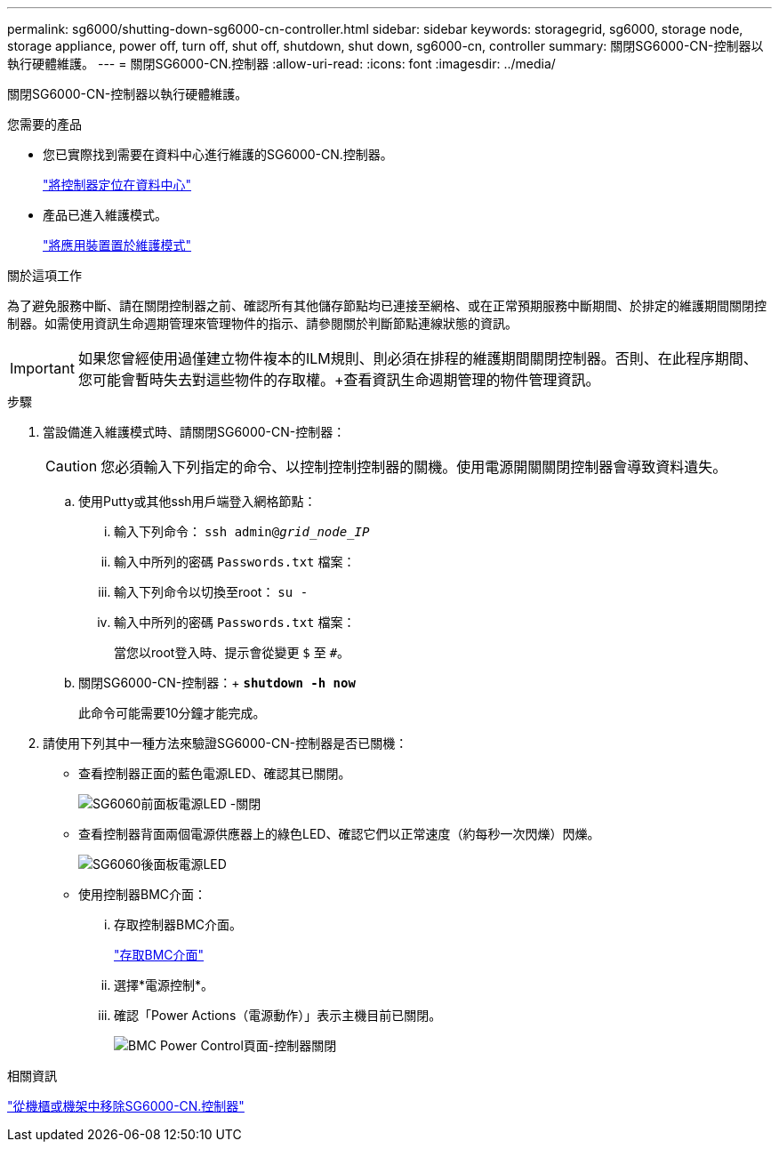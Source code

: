 ---
permalink: sg6000/shutting-down-sg6000-cn-controller.html 
sidebar: sidebar 
keywords: storagegrid, sg6000, storage node, storage appliance, power off, turn off, shut off, shutdown, shut down, sg6000-cn, controller 
summary: 關閉SG6000-CN-控制器以執行硬體維護。 
---
= 關閉SG6000-CN.控制器
:allow-uri-read: 
:icons: font
:imagesdir: ../media/


[role="lead"]
關閉SG6000-CN-控制器以執行硬體維護。

.您需要的產品
* 您已實際找到需要在資料中心進行維護的SG6000-CN.控制器。
+
link:locating-controller-in-data-center.html["將控制器定位在資料中心"]

* 產品已進入維護模式。
+
link:placing-appliance-into-maintenance-mode.html["將應用裝置置於維護模式"]



.關於這項工作
為了避免服務中斷、請在關閉控制器之前、確認所有其他儲存節點均已連接至網格、或在正常預期服務中斷期間、於排定的維護期間關閉控制器。如需使用資訊生命週期管理來管理物件的指示、請參閱關於判斷節點連線狀態的資訊。


IMPORTANT: 如果您曾經使用過僅建立物件複本的ILM規則、則必須在排程的維護期間關閉控制器。否則、在此程序期間、您可能會暫時失去對這些物件的存取權。+查看資訊生命週期管理的物件管理資訊。

.步驟
. 當設備進入維護模式時、請關閉SG6000-CN-控制器：
+

CAUTION: 您必須輸入下列指定的命令、以控制控制控制器的關機。使用電源開關關閉控制器會導致資料遺失。

+
.. 使用Putty或其他ssh用戶端登入網格節點：
+
... 輸入下列命令： `ssh admin@_grid_node_IP_`
... 輸入中所列的密碼 `Passwords.txt` 檔案：
... 輸入下列命令以切換至root： `su -`
... 輸入中所列的密碼 `Passwords.txt` 檔案：
+
當您以root登入時、提示會從變更 `$` 至 `#`。



.. 關閉SG6000-CN-控制器：+
`*shutdown -h now*`
+
此命令可能需要10分鐘才能完成。



. 請使用下列其中一種方法來驗證SG6000-CN-控制器是否已關機：
+
** 查看控制器正面的藍色電源LED、確認其已關閉。
+
image::../media/sg6060_front_panel_power_led_off.jpg[SG6060前面板電源LED -關閉]

** 查看控制器背面兩個電源供應器上的綠色LED、確認它們以正常速度（約每秒一次閃爍）閃爍。
+
image::../media/sg6060_rear_panel_power_led_on.jpg[SG6060後面板電源LED]

** 使用控制器BMC介面：
+
... 存取控制器BMC介面。
+
link:accessing-bmc-interface-sg6000.html["存取BMC介面"]

... 選擇*電源控制*。
... 確認「Power Actions（電源動作）」表示主機目前已關閉。
+
image::../media/bmc_power_control_page_controller_off.png[BMC Power Control頁面-控制器關閉]







.相關資訊
link:removing-sg6000-cn-controller-from-cabinet-or-rack.html["從機櫃或機架中移除SG6000-CN.控制器"]
